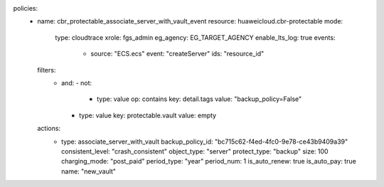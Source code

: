 policies:
  - name: cbr_protectable_associate_server_with_vault_event
    resource: huaweicloud.cbr-protectable
    mode:
      type: cloudtrace
      xrole: fgs_admin
      eg_agency: EG_TARGET_AGENCY
      enable_lts_log: true
      events:
        - source: "ECS.ecs"
          event: "createServer"
          ids: "resource_id"
    filters:
      - and:
        - not:
          - type: value
            op: contains
            key: detail.tags
            value: "backup_policy=False"
        - type: value
          key: protectable.vault
          value: empty
    actions:
      - type: associate_server_with_vault
        backup_policy_id: "bc715c62-f4ed-4fc0-9e78-ce43b9409a39"
        consistent_level: "crash_consistent"
        object_type: "server"
        protect_type: "backup"
        size: 100
        charging_mode: "post_paid"
        period_type: "year"
        period_num: 1
        is_auto_renew: true
        is_auto_pay: true
        name: "new_vault"